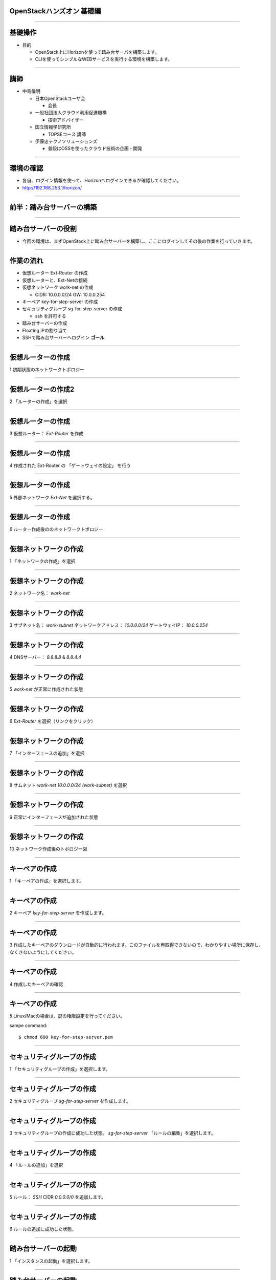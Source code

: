 OpenStackハンズオン 基礎編
================

.. image:: ./_assets/_title.png

----

基礎操作
================

- 目的

  - OpenStack上にHorizonを使って踏み台サーバを構築します。
  - CLIを使ってシンプルなWEBサービスを実行する環境を構築します。

----

講師
================

- 中島倫明

  - 日本OpenStackユーザ会

    - 会長

  - 一般社団法人クラウド利用促進機構

    - 技術アドバイザー

  - 国立情報学研究所

    - TOPSEコース 講師

  - 伊藤忠テクノソリューションズ

    - 普段はOSSを使ったクラウド技術の企画・開発

----


環境の確認
================

- 各自、ログイン情報を使って、Horizonへログインできるか確認してください。
- http://192.168.253.1/horizon/

.. image:: ./_assets/01_login.png
   :width: 300

----


前半：踏み台サーバーの構築
================

----



踏み台サーバーの役割
================

- 今回の環境は、まずOpenStack上に踏み台サーバーを構築し、ここにログインしてその後の作業を行っていきます。

.. image:: ./_assets/02_step-server.png
   :width: 800


----


作業の流れ
================

- 仮想ルーター Ext-Router の作成
- 仮想ルーターと、Ext-Netの接続
- 仮想ネットワーク work-net の作成

  - CIDR: 10.0.0.0/24   GW: 10.0.0.254

- キーペア key-for-step-server の作成
- セキュリティグループ sg-for-step-server の作成

  - ssh を許可する

- 踏み台サーバーの作成
- Floating IPの割り当て
- SSHで踏み台サーバーへログイン **ゴール**

----


仮想ルーターの作成
================

1 初期状態のネットワークトポロジー

.. image:: ./_assets/03_router_00.png
   :width: 800

----

仮想ルーターの作成2
================

2 「ルーターの作成」を選択

.. image:: ./_assets/03_router_01.png
   :width: 800

----

仮想ルーターの作成
================

3 仮想ルーター： *Ext-Router* を作成

.. image:: ./_assets/03_router_02.png
   :width: 600

----

仮想ルーターの作成
================

4 作成された Ext-Router の 「ゲートウェイの設定」 を行う

.. image:: ./_assets/03_router_03.png
   :width: 800

----

仮想ルーターの作成
================

5 外部ネットワーク *Ext-Net* を選択する。

.. image:: ./_assets/03_router_04.png
   :width: 600

----


仮想ルーターの作成
================

6 ルーター作成後ののネットワークトポロジー

.. image:: ./_assets/03_router_05.png
   :width: 800

----



仮想ネットワークの作成
================

1 「ネットワークの作成」を選択

.. image:: ./_assets/04_network_01.png
   :width: 800

----

仮想ネットワークの作成
================

2 ネットワーク名： *work-net*

.. image:: ./_assets/04_network_02.png
   :width: 600

----

仮想ネットワークの作成
================

3 サブネット名： *work-subnet*     ネットワークアドレス： *10.0.0.0/24*    ゲートウェイIP： *10.0.0.254*

.. image:: ./_assets/04_network_03.png
   :width: 600

----

仮想ネットワークの作成
================

4 DNSサーバー： *8.8.8.8* & *8.8.4.4*

.. image:: ./_assets/04_network_04.png
   :width: 600

----

仮想ネットワークの作成
================

5 *work-net* が正常に作成された状態

.. image:: ./_assets/04_network_05.png
   :width: 800

----

仮想ネットワークの作成
================

6 *Ext-Router* を選択（リンクをクリック）

.. image:: ./_assets/04_network_06.png
   :width: 800

----

仮想ネットワークの作成
================

7 「インターフェースの追加」を選択

.. image:: ./_assets/04_network_07.png
   :width: 800

----

仮想ネットワークの作成
================

8 サムネット *work-net 10.0.0.0/24 (work-subnet)*  を選択

.. image:: ./_assets/04_network_08.png
   :width: 600

----

仮想ネットワークの作成
================

9 正常にインターフェースが追加された状態

.. image:: ./_assets/04_network_09.png
   :width: 800

----

仮想ネットワークの作成
================

10 ネットワーク作成後のトポロジー図

.. image:: ./_assets/04_network_10.png
   :width: 800

----


キーペアの作成
================

1 「キーペアの作成」を選択します。

.. image:: ./_assets/05_keypair_01.png
   :width: 800

----

キーペアの作成
================

2 キーペア *key-for-step-server* を作成します。

.. image:: ./_assets/05_keypair_02.png
   :width: 600

----

キーペアの作成
================

3 作成したキーペアのダウンロードが自動的に行われます。このファイルを再取得できないので、わかりやすい場所に保存し、なくさないようにしてください。

.. image:: ./_assets/05_keypair_03.png
   :width: 800

----

キーペアの作成
================

4 作成したキーペアの確認

.. image:: ./_assets/05_keypair_04.png
   :width: 800

----


キーペアの作成
================

5 Linux/Macの場合は、鍵の権限設定を行ってください。

sampe command::

  $ chmod 600 key-for-step-server.pem


----


セキュリティグループの作成
================

1 「セキュリティグループの作成」を選択します。

.. image:: ./_assets/06_secgroup_01.png
   :width: 800

----

セキュリティグループの作成
================

2 セキュリティグループ *sg-for-step-server* を作成します。

.. image:: ./_assets/06_secgroup_02.png
   :width: 600

----

セキュリティグループの作成
================

3 セキュリティグループの作成に成功した状態。 *sg-for-step-server* 「ルールの編集」を選択します。

.. image:: ./_assets/06_secgroup_03.png
   :width: 800

----

セキュリティグループの作成
================

4 「ルールの追加」を選択

.. image:: ./_assets/06_secgroup_04.png
   :width: 800

----

セキュリティグループの作成
================

5 ルール： *SSH*  CIDR *0.0.0.0/0* を追加します。

.. image:: ./_assets/06_secgroup_05.png
   :width: 600

----

セキュリティグループの作成
================

6 ルールの追加に成功した状態。

.. image:: ./_assets/06_secgroup_06.png
   :width: 800

----


踏み台サーバーの起動
================

1 「インスタンスの起動」を選択します。

.. image:: ./_assets/07_instance_01.png
   :width: 800

----

踏み台サーバーの起動
================

2 次項のパラメーターを入力

.. image:: ./_assets/07_instance_02.png
   :width: 600

----

踏み台サーバーの起動
================

- アベイラビリティゾーン： *az1*
- インスタンス名： *step-server*
- フレーバー： *standard.xsmall*
- インスタンス数： *1*
- インスタンスのブートソース： *イメージから起動*
- イメージ名： *centos-base*

----


踏み台サーバーの起動
================

3 キーペア *key-for-step-server*  セキュリティグループ： *sg-for-step-server* を選択

.. image:: ./_assets/07_instance_03.png
   :width: 600

----

踏み台サーバーの起動
================

4 選択済みネットワークが *work-net* になっていることを確認。

.. image:: ./_assets/07_instance_04.png
   :width: 600

----

踏み台サーバーの起動
================

5 サーバー起動時に実行するスクリプトを入力。入力内容は次項を参照。

.. image:: ./_assets/07_instance_05.png
   :width: 600

----


踏み台サーバーの起動
================

カスタマイズ・スクリプト::

  #!/bin/bash
  cp /usr/share/zoneinfo/Asia/Tokyo /etc/localtime
  yum install -q -y git
  cd /root
  git clone -q https://github.com/josug-book1-materials/install_cli.git
  cd install_cli && sh install.sh
  cat << EOF > /root/openrc
  # 以下を自分の環境に合わせて値を変えてください。
  export OS_AUTH_URL=http://192.168.253.1:5000/v2.0/
  export OS_REGION_NAME=regionOne
  export OS_TENANT_NAME=okinawaXX
  export OS_USERNAME=studentXX
  export OS_PASSWORD=your-password
  EOF
  echo "##### Userdata script completed #####"


環境変数 *OS_XXXX* は、受講者個別の内容に変更が必要です。

----


踏み台サーバーの起動
================

6 起動に成功した状態。

.. image:: ./_assets/07_instance_06.png
   :width: 800

----

踏み台サーバーの起動
================

7 リンク *step-server* を選択すると、起動ログの確認、コンソールへの接続が行えます。

.. image:: ./_assets/07_instance_07.png
   :width: 800

----



Floating IP の割り当て
================

1 仮想サーバーのメニューから「Floating IPの割り当て」を選択します。

.. image:: ./_assets/08_floating_01.png
   :width: 800

----


Floating IP の割り当て
================

2 まずは、「＋」ボタンを選択し、割り当てるFloating IPを、管理者が作成した、 *Ext-Net* から取得します。

.. image:: ./_assets/08_floating_02.png
   :width: 600

----


Floating IP の割り当て
================

3 プール： *Ext-Net* からFloating IPを取得します。

.. image:: ./_assets/08_floating_03.png
   :width: 600

----

Floating IP の割り当て
================

4 確保されたIPアドレスを、 *step-server* へ割り当てます。

.. image:: ./_assets/08_floating_04.png
   :width: 800

----

Floating IP の割り当て
================

5 正常に割り当てられた状態。

.. image:: ./_assets/08_floating_05.png
   :width: 800

----

SSHログイン
================

- 自分の端末から、SSHをクラインと使ってログインします。

  - SSHキーファイル： *key-for-step-server.pem*
  - Floating IP

- 正常に設定が行えていれば、OpenStack用の環境変数ファイルと、各種コマンドが利用できます。

実行例::

  $ ssh -i key-for-step-server.pem root@xxx.xxx.xxx.xxx

  # ls -alF openrc
  -rw-r--r-- 1 root root 171 Dec  8 22:09 openrc

----


SSHログイン
================

- 以下のコマンドが実行出来れいれば正常です。

コマンドの実行::

  # source openrc

  # nova list
  +--------------------------------------+-------------+--------+------------+-------------+--------------------------------------+
  | ID                                   | Name        | Status | Task State | Power State | Networks                             |
  +--------------------------------------+-------------+--------+------------+-------------+--------------------------------------+
  | 703fb862-faa9-44c1-9654-54866e5226a5 | step-server | ACTIVE | -          | Running     | work-net=10.0.0.100, 192.168.253.114 |
  +--------------------------------------+-------------+--------+------------+-------------+--------------------------------------+

----


前半のまとめ
================

- Horizonを使った、サーバー構築の基礎

  - 仮想ルーター
  - 仮想ネットワーク
  - セキュリティグループ
  - カスタマイズ・スクリプト
  - Floating IP

----


後半：シンプルなWEBサービスの構築
================

----


サービスの概要
================

- 踏み台サーバーからCLIを使って、サンプルアプリケーション環境を構築します。
- 以下のサンプルアプリケーションを用いて、OpenStack上にデモサービスを展開していきます。

.. image:: ./_assets/10_sampleapp.png
   :width: 800

----


作業の流れ
================

- アプリケーション用仮想ネットワークの作成
- セキュリティグループの作成
- DBサーバーの構築
- APPサーバーの構築
- WEBサーバーの構築
- 動作確認

----

完成形のイメージ
================

- 作業が完了すると以下の状態になります。

.. image:: ./_assets/10_sampleapp_01.png
   :width: 800

----


仮想ネットワークの作成
================

- 仮想ネットワークを作成していきます。まずは、次のコマンドで、それぞれの仮想ネットワークを定義します。

コマンド実行::

  # neutron net-create dmz-net
  # neutron net-create app-net
  # neutron net-create dbs-net

- 続いて、作成した仮想ネットワークにサブネットを割り当てて、*dmz-net* を仮想ルーター *Ext-Router* に接続します。

コマンド実行::

  # neutron subnet-create --ip-version 4 --gateway 192.168.0.254 --name dmz-subnet dmz-net 192.168.0.0/24
  # neutron subnet-create --ip-version 4 --no-gateway --name app-subnet app-net 172.16.10.0/24
  # neutron subnet-create --ip-version 4 --no-gateway --name dbs-subnet dbs-net 172.16.20.0/24
  # neutron router-interface-add Ext-Router dmz-subnet

----


セキュリティグループの作成
================

- アプリケーションの通信を許可するセキュリティグループを作成します。

コマンド実行::

  # neutron security-group-create sg-web-from-internet
  # neutron security-group-create sg-all-from-app-net
  # neutron security-group-create sg-all-from-dbs-net
  # neutron security-group-create sg-all-from-console

----


セキュリティグループの作成
================

- ルールを追加します。

コマンド実行::
   
  # neutron security-group-rule-create --ethertype IPv4 --protocol tcp \
  --port-range-min 80 --port-range-max 80 --remote-ip-prefix 0.0.0.0/0 sg-web-from-internet
  # neutron security-group-rule-create --ethertype IPv4 --protocol tcp \
  --port-range-min 443 --port-range-max 443 --remote-ip-prefix 0.0.0.0/0 sg-web-from-internet
   
  # neutron security-group-rule-create --ethertype IPv4 --protocol tcp \
  --port-range-min 1 --port-range-max 65535 --remote-ip-prefix 172.16.10.0/24 sg-all-from-app-net
  # neutron security-group-rule-create --ethertype IPv4 --protocol icmp \
  --remote-ip-prefix 172.16.10.0/24 sg-all-from-app-net
   
  # neutron security-group-rule-create --ethertype IPv4 --protocol tcp \
  --port-range-min 1 --port-range-max 65535 --remote-ip-prefix 172.16.20.0/24 sg-all-from-dbs-net
  # neutron security-group-rule-create --ethertype IPv4 --protocol icmp \
  --remote-ip-prefix 172.16.20.0/24 sg-all-from-dbs-net
   
  # neutron security-group-rule-create --ethertype IPv4 --protocol tcp \
  --port-range-min 1 --port-range-max 65535 --remote-ip-prefix 10.0.0.0/24 sg-all-from-console
  # neutron security-group-rule-create --ethertype IPv4 --protocol icmp \
  --remote-ip-prefix 10.0.0.0/24 sg-all-from-console


----


キーペアの作成
================

- これからディプロイするサーバーに使うキーペアを準備しておきます。

コマンド実行::

  # cd $HOME
  # nova keypair-add key-for-internal | tee key-for-internal.pem
  # chmod 600 key-for-internal.pem


----

userdata の作成
================

- 先ほど、Horizonから投入したカスタマイズ・スクリプトをファイルとしｔ作成して、サーバー起動時に渡します。まず、ファイルを作成します。
- ファイルの中身は次項に記載します。

コマンド実行::

  # vi userdata_web.txt
  # vi userdata_app.txt
  # vi userdata_dbs.txt


----

userdata の作成
================

userdata_web.txt::

  #!/bin/bash
  cp /usr/share/zoneinfo/Asia/Tokyo /etc/localtime
  cd /root
  git clone -q https://github.com/josug-book1-materials/sample-app.git
  cd sample-app
  git checkout -b v1.0 remotes/origin/v1.0
  sh /root/sample-app/server-setup/install_web.sh
  echo "##### Userdata script completed #####"

----

userdata の作成
================

userdata_app.txt::

  #!/bin/bash
  cp /usr/share/zoneinfo/Asia/Tokyo /etc/localtime
  cd /root
  git clone -q https://github.com/josug-book1-materials/sample-app.git
  cd sample-app
  git checkout -b v1.0 remotes/origin/v1.0
  sh /root/sample-app/server-setup/install_rest.sh
  echo "##### Userdata script completed #####"

----

userdata の作成
================

userdata_dbs.txt::

  #!/bin/bash
  cp /usr/share/zoneinfo/Asia/Tokyo /etc/localtime
  cd /root
  git clone -q https://github.com/josug-book1-materials/sample-app.git
  cd sample-app
  git checkout -b v1.0 remotes/origin/v1.0
  sh /root/sample-app/server-setup/install_db.sh
  echo "##### Userdata script completed #####"

----

サーバー起動準備
================

- ネットワークのuuidを環境変数に格納しておきます。必須の手順ではありませんが、コマンドに対してuuidを直接に記載すると可読性が悪くなるためです。

コマンド実行::

  # function get_uuid () { cat - | grep " id " | awk '{print $4}'; }
  # export MY_DMZ_NET=`neutron net-show dmz-net | get_uuid`
  # export MY_APP_NET=`neutron net-show app-net | get_uuid`
  # export MY_DBS_NET=`neutron net-show dbs-net | get_uuid`

  # env |grep MY_
  MY_DBS_NET=abecabfd-8922-4bf4-a6db-e732b99d847e
  MY_APP_NET=a420a85f-0949-4129-9b51-ffff5d56f64b
  MY_DMZ_NET=8f7ce3a4-c89f-44ef-85d6-9fbe900b4630


----

サーバー起動
================

- 実際にサーバーを起動します。

コマンド実行::

  # nova boot --flavor standard.xsmall --image "centos-base" \
  --key-name key-for-internal --user-data userdata_web.txt \
  --security-groups sg-all-from-console,sg-web-from-internet,sg-all-from-app-net \
  --availability-zone az1 --nic net-id=${MY_DMZ_NET} --nic net-id=${MY_APP_NET} \
  web01

  # nova boot --flavor standard.xsmall --image "centos-base" \
  --key-name key-for-internal --user-data userdata_app.txt \
  --security-groups sg-all-from-console,sg-all-from-app-net,sg-all-from-dbs-net \
  --availability-zone az1 --nic net-id=${MY_DMZ_NET} --nic net-id=${MY_APP_NET} --nic net-id=${MY_DBS_NET} \
  app01

  # nova boot --flavor standard.xsmall --image "centos-base" \
  --key-name key-for-internal --user-data userdata_dbs.txt \
  --security-groups sg-all-from-console,sg-all-from-dbs-net \
  --availability-zone az1 --nic net-id=${MY_DMZ_NET} --nic net-id=${MY_DBS_NET} \
  dbs01


----

サーバー起動の確認
================

- 起動したサーバーの状態を以下のコマンドで確認します。

コマンド実行::

  $ nova console-log --length 30 web01
  $ nova console-log --length 30 app01
  $ nova console-log --length 30 dbs01

- ログインプロンプトが確認できれば、起動は完了しています。

----

アプリケーションの設定
================

- アプリケーションの設定を行います。

  - APPサーバー： 接続先となるDBサーバーのIPを設定する。
  - WEBサーバー： 接続先となるAPPサーバーのIPを設定する。

- 起動したサーバーのIPアドレスを以下のコマンドで確認しておきます。

コマンド実行::

  # nova list
  +--------------------------------------+-------------+--------+------------+-------------+---------------------------------------------------------------+
  | ID                                   | Name        | Status | Task State | Power State | Networks                                                      |
  +--------------------------------------+-------------+--------+------------+-------------+---------------------------------------------------------------+
  | 5f4087e8-30b4-487f-8bd1-c55d6308c4fd | app01       | ACTIVE | -          | Running     | dmz-net=192.168.0.3; app-net=172.16.10.3; dbs-net=172.16.20.3 |
  | 105fc9c9-dde3-4552-9bf9-b6203e028b9a | dbs01       | ACTIVE | -          | Running     | dmz-net=192.168.0.4; dbs-net=172.16.20.1                      |
  | e7b50e85-6c0f-4f10-8d07-a58836e58796 | step-server | ACTIVE | -          | Running     | work-net=10.0.0.5, 15.126.218.215                             |
  | c97d3326-8417-4e83-9b5d-aa1a976d83a5 | web01       | ACTIVE | -          | Running     | dmz-net=192.168.0.1; app-net=172.16.10.1                      |
  +--------------------------------------+-------------+--------+------------+-------------+---------------------------------------------------------------+

----

アプリケーションの設定
================

- APPサーバーへSSHで接続して設定を行います。

APPサーバー::

  # ssh -i key-for-internal.pem root@192.168.0.3
  [root@app01 ~]# vi /root/sample-app/endpoint.conf

endpoint.conf::

  [db-server]
  db_host = 172.16.20.1
  db_endpoint = mysql://user:password@%(db_host)s/sample_bbs?charset=utf8

- *db_host* にDBサーバーの *dbs-net* のアドレスを入力して保存します。

アプリケーションの起動::

  [root@app01 ~]# sh /root/sample-app/server-setup/rest.init.sh start


----

アプリケーションの設定
================

- WEBサーバーへSSHで接続して設定を行います。

WEBサーバー::

  # ssh -i key-for-internal.pem root@192.168.0.1
  [root@web01 ~]# vi /root/sample-app/endpoint.conf

endpoint.conf::

  [rest-server]
  rest_host = 172.16.10.3
  rest_endpoint = http://%(rest_host)s:5555/bbs

- *rest_host* にDBサーバーの *app-net* のアドレスを入力して保存します。

アプリケーションの起動::

  [root@web01 ~]# sh /root/sample-app/server-setup/web.init.sh start

----


アプリケーションの設定
================

- WEBサーバーへSSHで接続して設定を行います。

WEBサーバー::

  # ssh -i key-for-internal.pem root@192.168.0.1
  [root@web01 ~]# vi /root/sample-app/endpoint.conf

endpoint.conf::

  [rest-server]
  rest_host = 172.16.10.3
  rest_endpoint = http://%(rest_host)s:5555/bbs

- *rest_host* にDBサーバーの *app-net* のアドレスを入力して保存します。

アプリケーションの起動::

  [root@web01 ~]# sh /root/sample-app/server-setup/web.init.sh start

----


Floating IPの割り当てと、動作確認
================

- 外部からのブラウザアクセスを行うために、Floating IPを割り当てます。

コマンド実行::

  # nova floating-ip-create Ext-Net
  +---------------+-----------+----------+---------+
  | Ip            | Server Id | Fixed Ip | Pool    |
  +---------------+-----------+----------+---------+
  | 15.126.244.28 |           | -        | Ext-Net |
  +---------------+-----------+----------+---------+

  # nova floating-ip-associate web01 15.126.244.28

- 自分の端末から、割り当てたIPアドレスへアクセスしてみてください。設定が上手く行っていれば、アプリケーションの画面が確認できるはずです。

----

ここまでの状態
================

- ここまでの作業が終わっていると、以下の状態になっているはずです。

.. image:: ./_assets/10_sampleapp_02.png
   :width: 600

----

まとめ
================

- CLIを使ったOpenStackの基本操作

  - userdataを流用する事で、何度でも同じ環境が構築可能です。

- マルチネットワーク環境への仮想
- サンプルアプリケーションの実行

----


Ansibleによる高度な自動化へ続く
================
